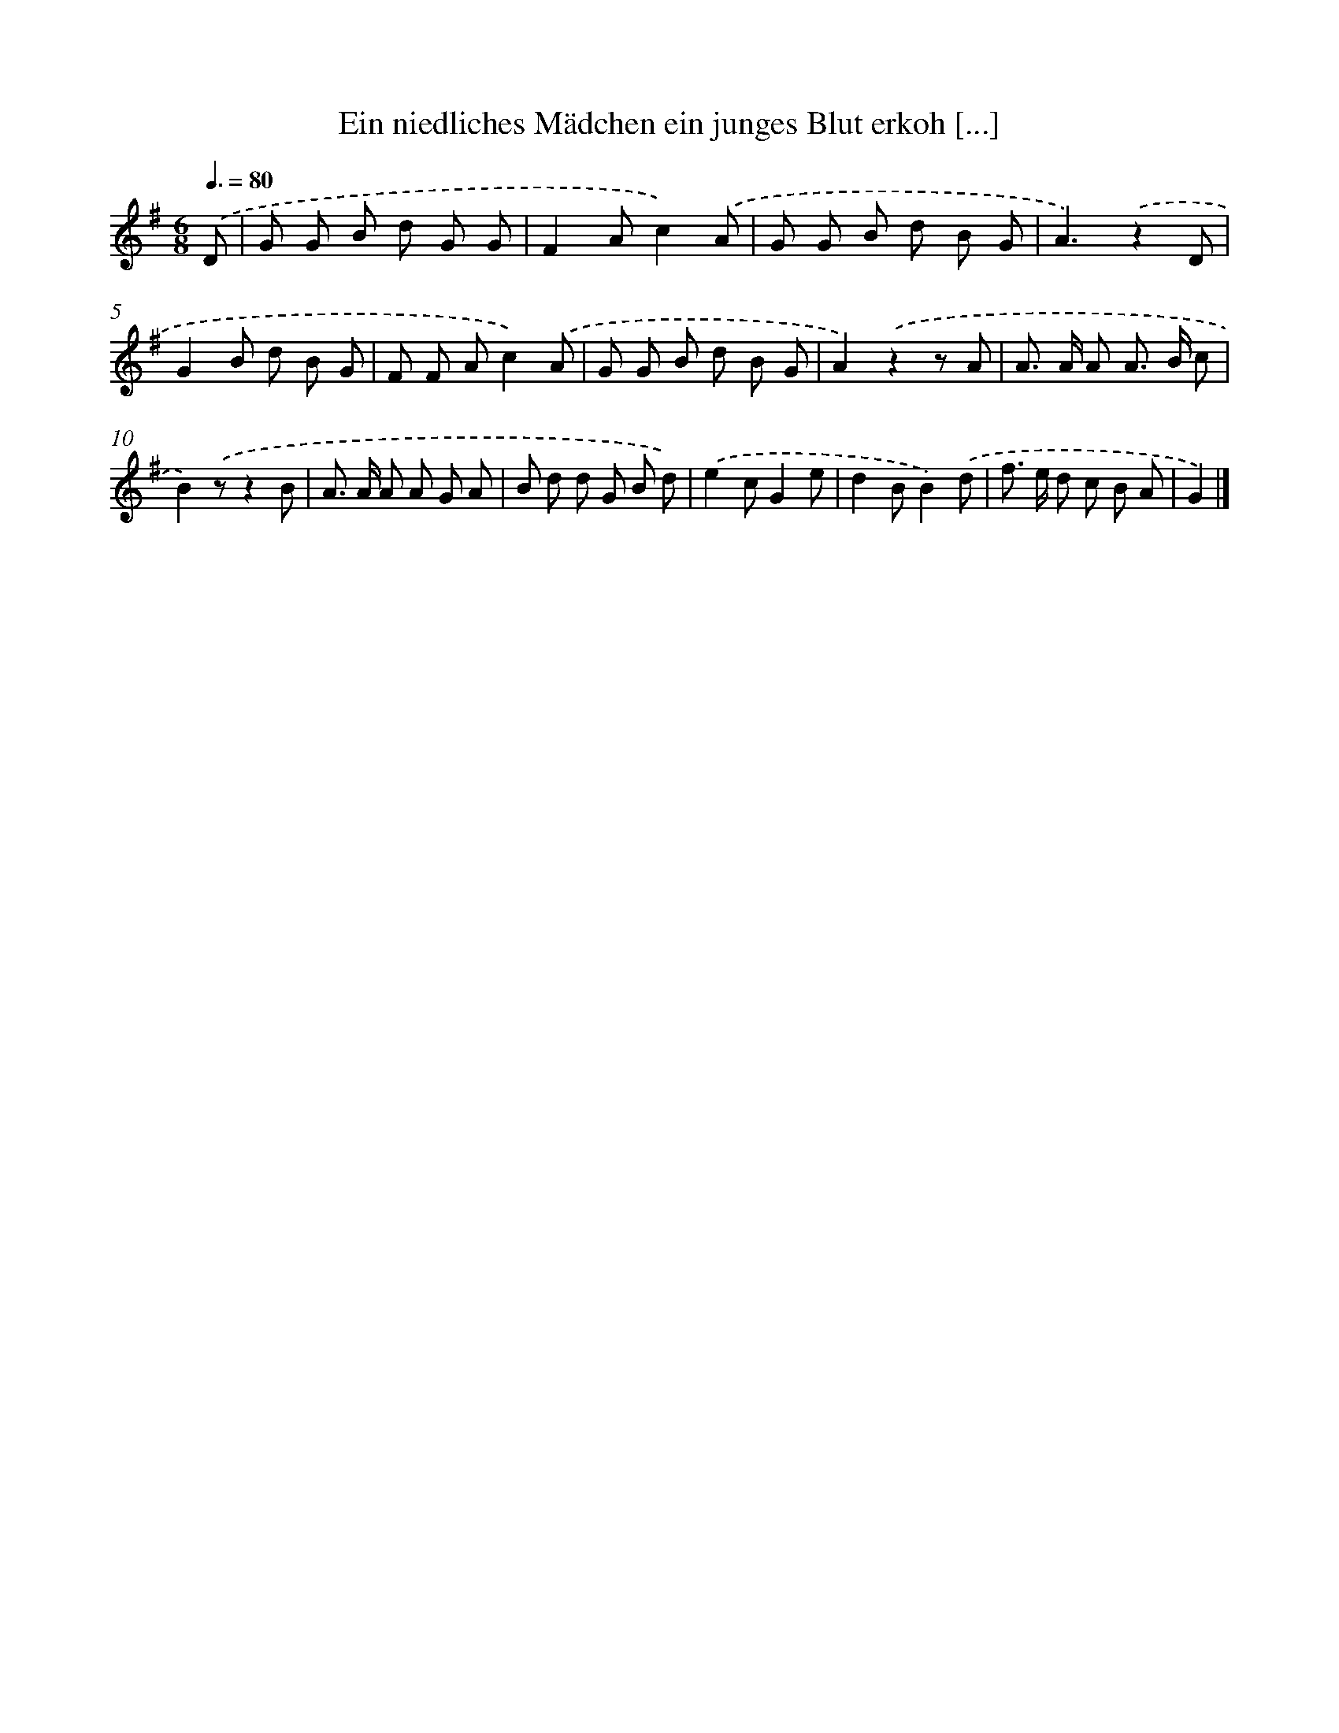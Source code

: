 X: 3301
T: Ein niedliches Mädchen ein junges Blut erkoh [...]
%%abc-version 2.0
%%abcx-abcm2ps-target-version 5.9.1 (29 Sep 2008)
%%abc-creator hum2abc beta
%%abcx-conversion-date 2018/11/01 14:35:59
%%humdrum-veritas 288935059
%%humdrum-veritas-data 1632206642
%%continueall 1
%%barnumbers 0
L: 1/8
M: 6/8
Q: 3/8=80
K: G clef=treble
.('D [I:setbarnb 1]|
G G B d G G |
F2Ac2).('A |
G G B d B G |
A3).('z2D |
G2B d B G |
F F Ac2).('A |
G G B d B G |
A2).('z2z A |
A> A A A> B c |
B2).('zz2B |
A> A A A G A |
B d d G B d) |
.('e2cG2e |
d2BB2).('d |
f> e d c B A |
G2) |]
